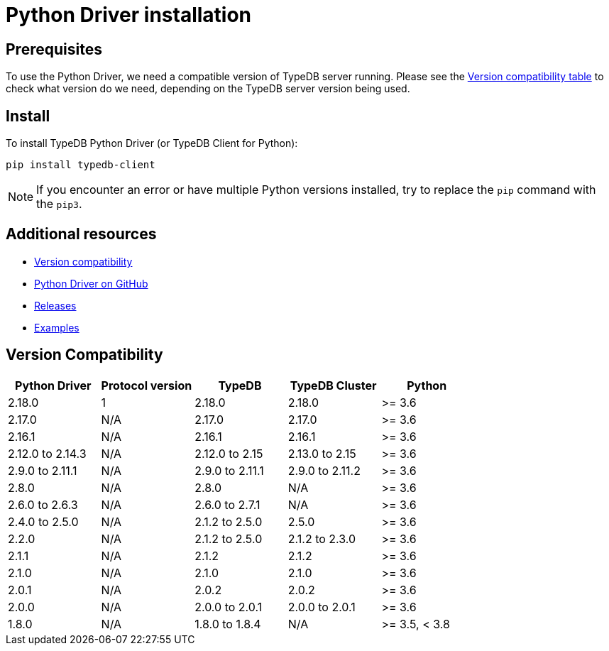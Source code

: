= Python Driver installation
:Summary: Installation guide for TypeDB Python Driver.
:keywords: typedb, client, driver, python, install, repository
:longTailKeywords: typedb python client, typedb client python, client python, python client
:pageTitle: Python Driver installation

== Prerequisites

To use the Python Driver, we need a compatible version of TypeDB server running. Please see the
xref:python/python-install.adoc#_version_compatibility[Version compatibility table] to check what version do we need,
depending on the TypeDB server version being used.

== Install

To install TypeDB Python Driver (or TypeDB Client for Python):

----
pip install typedb-client
----

[NOTE]
====
If you encounter an error or have multiple Python versions installed, try to replace the `pip` command with the `pip3`.
====

== Additional resources

* xref:python/python-install.adoc#_version_compatibility[Version compatibility]
* https://github.com/vaticle/typedb-client-python[Python Driver on GitHub]
* https://github.com/vaticle/typedb-client-python/releases[Releases]
* https://github.com/vaticle/typedb-driver-examples[Examples]

[#_version_compatibility]
== Version Compatibility

[cols="^,^,^,^,^"]
|===
| Python Driver | Protocol version | TypeDB | TypeDB Cluster | Python

| 2.18.0
| 1
| 2.18.0
| 2.18.0
| >= 3.6

| 2.17.0
| N/A
| 2.17.0
| 2.17.0
| >= 3.6

| 2.16.1
| N/A
| 2.16.1
| 2.16.1
| >= 3.6

| 2.12.0 to 2.14.3
| N/A
| 2.12.0 to 2.15
| 2.13.0 to 2.15
| >= 3.6

| 2.9.0 to 2.11.1
| N/A
| 2.9.0 to 2.11.1
| 2.9.0 to 2.11.2
| >= 3.6

| 2.8.0
| N/A
| 2.8.0
| N/A
| >= 3.6

| 2.6.0 to 2.6.3
| N/A
| 2.6.0 to 2.7.1
| N/A
| >= 3.6

| 2.4.0 to 2.5.0
| N/A
| 2.1.2 to 2.5.0
| 2.5.0
| >= 3.6

| 2.2.0
| N/A
| 2.1.2 to 2.5.0
| 2.1.2 to 2.3.0
| >= 3.6

| 2.1.1
| N/A
| 2.1.2
| 2.1.2
| >= 3.6

| 2.1.0
| N/A
| 2.1.0
| 2.1.0
| >= 3.6

| 2.0.1
| N/A
| 2.0.2
| 2.0.2
| >= 3.6

| 2.0.0
| N/A
| 2.0.0 to 2.0.1
| 2.0.0 to 2.0.1
| >= 3.6

| 1.8.0
| N/A
| 1.8.0 to 1.8.4
| N/A
| >= 3.5, < 3.8
|===
